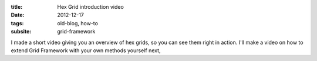 :title: Hex Grid introduction video
:date: 2012-12-17
:tags: old-blog, how-to
:subsite: grid-framework

I made a short video giving you an overview of hex grids, so you can see them
right in action. I'll make a video on how to extend Grid Framework with your
own methods yourself next,

.. youtube:: 1mb95Nhv8I0

